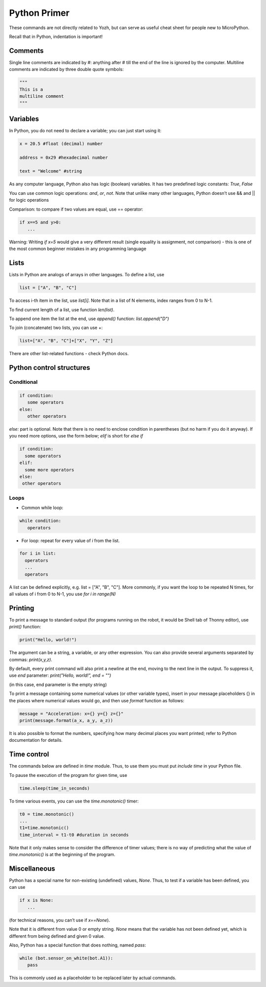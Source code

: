 .. _primer:
***************************
Python Primer
***************************
These commands are not directly related to Yozh, but can serve as useful cheat
sheet for people new to MicroPython.

Recall that in Python, indentation is important!

Comments
========

Single line comments are indicated by #: anything after # till the end of the line is ignored by the computer.
Multiline comments are indicated by three double quote symbols:

.. code-block:: python


   """
   This is a
   multiline comment
   """

Variables
=========

In Python, you do not need to declare a variable; you can just start using it:


.. code-block:: python

   x = 20.5 #float (decimal) number

   address = 0x29 #hexadecimal number

   text = "Welcome" #string


As any computer language, Python also has logic (boolean) variables. It has two
predefined logic  constants: `True`, `False`

You can use common logic operations: `and`, `or`, `not`.
Note that unlike many other languages, Python doesn’t use && and || for logic operations

Comparison: to compare if two values are equal,  use == operator:

.. code-block:: python

   if x==5 and y>0:
      ...

Warning: Writing `if x=5` would give a very different result (single equality
is assignment, not comparison) - this is one of the most common beginner mistakes
in any programming language


Lists
=====
Lists in Python are analogs of arrays in other languages.
To define a list, use

.. code-block:: python

   list = ["A", "B", "C"]

To access i-th item in the list, use `list[i]`. Note that in a list  of N
elements, index ranges from 0 to N-1.

To find current length of a list, use function `len(list)`.

To append one item  the list at the end, use `append()` function:
`list.append("D")`

To join (concatenate) two lists, you can use +:

.. code-block:: python

   list=["A", "B", "C"]+["X", "Y", "Z"]


There are other list-related functions - check Python docs.


Python control structures
=========================

Conditional
-----------

.. code-block:: python

   if condition:
      some operators
   else:
      other operators

`else:` part is optional. Note that there is no need to enclose condition
in parentheses (but no harm if you do it anyway). If you need more options,
use the form below; `elif` is short for `else if`

.. code-block:: python

   if condition:
     some operators
   elif:
     some more operators
   else:
    other operators




Loops
-----
* Common while loop:

.. code-block:: python

   while condition:
      operators

* For loop: repeat for every value of `i` from the list.

.. code-block:: python

   for i in list:
     operators
     ...
     operators

A list can be defined  explicitly, e.g. list = ["A", "B", "C"].
More commonly, if you want the  loop to be repeated N times,
for all values of i from 0 to N-1, you use `for i in range(N)`


Printing
========

To print a message to standard output (for programs running on the robot, it
would be Shell tab of Thonny editor), use `print()` function:

.. code-block:: python

   print("Hello, world!")

The argument can be a string, a variable, or any other expression.
You can also provide several arguments separated by commas: `print(x,y,z)`.

By default, every print command will also print a newline at the end, moving
to the next line in the output. To suppress it, use `end` parameter:
`print("Hello, world!", end = "")`

(in this case, end parameter is the empty string)

To print a message containing some numerical values (or other variable types),
insert in your message placeholders {} in the places where numerical values
would go, and then use `format` function as follows:


.. code-block:: python

   message = "Acceleration: x={} y={} z={}"
   print(message.format(a_x, a_y, a_z))

It is also possible to format the numbers, specifying how many decimal places
you want printed; refer to Python documentation for details.


Time control
============

The commands below  are defined in `time` module. Thus, to use them you must put
`include time`  in your Python file.

To pause the execution of the program for given time, use

.. code-block:: python

   time.sleep(time_in_seconds)

To time various events, you can use the `time.monotonic()`  timer:

.. code-block:: python

   t0 = time.monotonic()
   ...
   t1=time.monotonic()
   time_interval = t1-t0 #duration in seconds

Note that it only makes sense to consider the difference of timer values; there
is no way of predicting what the value of `time.monotonic()` is at the beginning of the program.


Miscellaneous
=============
Python has a special name for non-existing (undefined) values, `None`. Thus,
to test if  a variable has been defined,  you can use

.. code-block:: python

   if x is None:
      ...


(for technical reasons, you can’t use if `x==None`).

Note that it is different from value 0 or empty string. `None` means that the
variable has not been defined yet, which is different from being defined and
given 0 value.

Also, Python has a special function that does nothing, named `pass`:

.. code-block:: python

   while (bot.sensor_on_white(bot.A1)):
      pass


This is commonly used as a placeholder to be replaced later by actual commands. 
